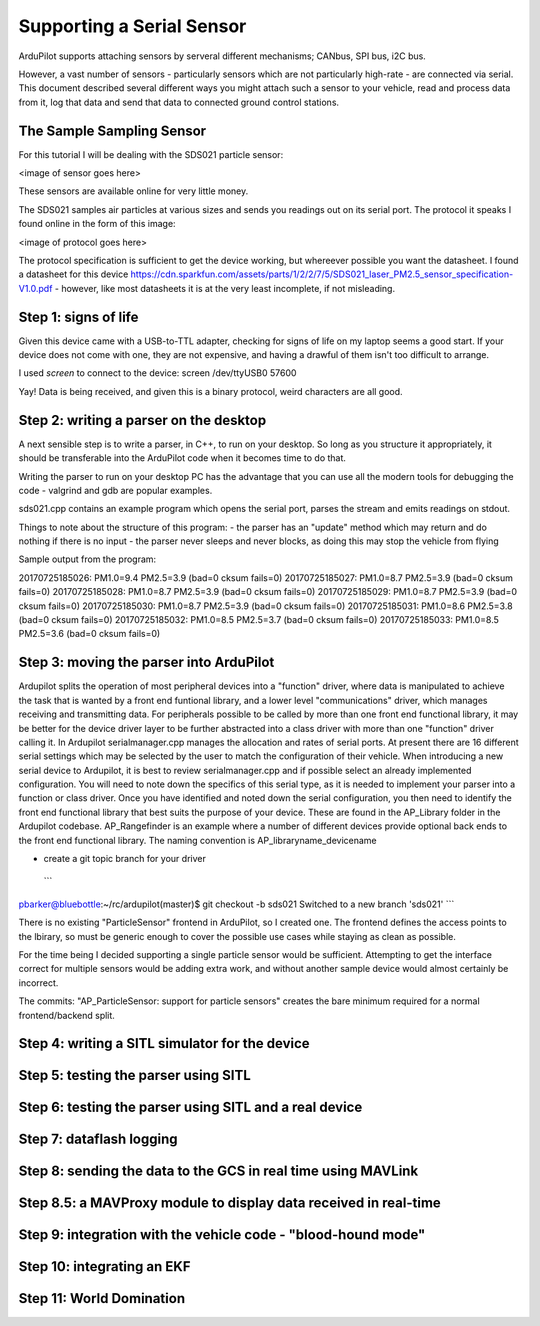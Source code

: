 .. _common-supporting-serial-sensor:

==========================
Supporting a Serial Sensor
==========================

ArduPilot supports attaching sensors by serveral different mechanisms; CANbus, SPI bus, i2C bus.

However, a vast number of sensors - particularly sensors which are not particularly high-rate - are connected via serial.  This document described several different ways you might attach such a sensor to your vehicle, read and process data from it, log that data and send that data to connected ground control stations.


The Sample Sampling Sensor
--------------------------

For this tutorial I will be dealing with the SDS021 particle sensor:

<image of sensor goes here>

These sensors are available online for very little money.

The SDS021 samples air particles at various sizes and sends you readings out on its serial port.  The protocol it speaks I found online in the form of this image:

<image of protocol goes here>

The protocol specification is sufficient to get the device working, but whereever possible you want the datasheet.  I found a datasheet for this device https://cdn.sparkfun.com/assets/parts/1/2/2/7/5/SDS021_laser_PM2.5_sensor_specification-V1.0.pdf - however, like most datasheets it is at the very least incomplete, if not misleading.

Step 1: signs of life
---------------------

Given this device came with a USB-to-TTL adapter, checking for signs of life on my laptop seems a good start.  If your device does not come with one, they are not expensive, and having a drawful of them isn't too difficult to arrange.

I used `screen` to connect to the device: screen /dev/ttyUSB0 57600

Yay!  Data is being received, and given this is a binary protocol, weird characters are all good.

Step 2: writing a parser on the desktop
---------------------------------------

A next sensible step is to write a parser, in C++, to run on your desktop.  So long as you structure it appropriately, it should be transferable into the ArduPilot code when it becomes time to do that.

Writing the parser to run on your desktop PC has the advantage that you can use all the modern tools for debugging the code - valgrind and gdb are popular examples.

sds021.cpp contains an example program which opens the serial port, parses the stream and emits readings on stdout.

Things to note about the structure of this program:
- the parser has an "update" method which may return and do nothing if there is no input
- the parser never sleeps and never blocks, as doing this may stop the vehicle from flying

Sample output from the program:

20170725185026: PM1.0=9.4 PM2.5=3.9 (bad=0 cksum fails=0)
20170725185027: PM1.0=8.7 PM2.5=3.9 (bad=0 cksum fails=0)
20170725185028: PM1.0=8.7 PM2.5=3.9 (bad=0 cksum fails=0)
20170725185029: PM1.0=8.7 PM2.5=3.9 (bad=0 cksum fails=0)
20170725185030: PM1.0=8.7 PM2.5=3.9 (bad=0 cksum fails=0)
20170725185031: PM1.0=8.6 PM2.5=3.8 (bad=0 cksum fails=0)
20170725185032: PM1.0=8.5 PM2.5=3.7 (bad=0 cksum fails=0)
20170725185033: PM1.0=8.5 PM2.5=3.6 (bad=0 cksum fails=0)


Step 3: moving the parser into ArduPilot
----------------------------------------
Ardupilot splits the operation of most peripheral devices into a "function" driver,
where data is manipulated to achieve the task that is wanted by a front end funtional library,
and a lower level "communications" driver, which manages receiving and transmitting data.
For peripherals possible to be called by more than one front end functional library, it may be
better for the device driver layer to be further abstracted into a class driver with more than 
one "function" driver calling it.
In Ardupilot serialmanager.cpp manages the allocation and rates of serial ports.  At present there
are 16 different serial settings which may be selected by the user to match the configuration of
their vehicle.  When introducing a new serial device to Ardupilot, it is best to review
serialmanager.cpp and if possible select an already implemented configuration.  You will need to 
note down the specifics of this serial type, as it is needed to implement your parser into a function
or class driver.
Once you have identified and noted down the serial configuration, you then need to identify the front end
functional library that best suits the purpose of your device.  These are found in the AP_Library folder in
the Ardupilot codebase.  AP_Rangefinder is an example where a number of different devices provide optional
back ends to the front end functional library.
The naming convention is AP_libraryname_devicename

- create a git topic branch for your driver

 ```
pbarker@bluebottle:~/rc/ardupilot(master)$ git checkout -b sds021
Switched to a new branch 'sds021'
```

There is no existing "ParticleSensor" frontend in ArduPilot, so I created one.  The frontend defines the access points to the lbirary, so must be generic enough to cover the possible use cases while staying as clean as possible.

For the time being I decided supporting a single particle sensor would be sufficient.  Attempting to get the interface correct for multiple sensors would be adding extra work, and without another sample device would almost certainly be incorrect.

The commits:
"AP_ParticleSensor: support for particle sensors" creates the bare minimum required for a normal frontend/backend split.


Step 4: writing a SITL simulator for the device
------------------------------------------

Step 5: testing the parser using SITL
-------------------------------------

Step 6: testing the parser using SITL and a real device
-------------------------------------------------------

Step 7: dataflash logging
-------------------------

Step 8: sending the data to the GCS in real time using MAVLink
--------------------------------------------------------------

Step 8.5: a MAVProxy module to display data received in real-time
-----------------------------------------------------------------

Step 9: integration with the vehicle code - "blood-hound mode"
------------------------------------------------------------

Step 10: integrating an EKF
---------------------------

Step 11: World Domination
-------------------------
